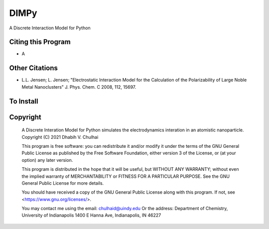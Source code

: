 *****
DIMPy
*****

A Discrete Interaction Model for Python

Citing this Program
-------------------

* A

Other Citations
---------------
* L.L. Jensen; L. Jensen; "Electrostatic Interaction Model for the
  Calculation of the Polarizability of Large Noble Metal Nanoclusters"
  J. Phys. Chem. C 2008, 112, 15697.

To Install
----------

Copyright
---------
    A Discrete Interation Model for Python simulates the electrodynamics
    interation in an atomistic nanoparticle.
    Copyright (C) 2021 Dhabih V. Chulhai

    This program is free software: you can redistribute it and/or modify
    it under the terms of the GNU General Public License as published by
    the Free Software Foundation, either version 3 of the License, or
    (at your option) any later version.

    This program is distributed in the hope that it will be useful,
    but WITHOUT ANY WARRANTY; without even the implied warranty of
    MERCHANTABILITY or FITNESS FOR A PARTICULAR PURPOSE.  See the 
    GNU General Public License for more details.

    You should have received a copy of the GNU General Public License
    along with this program.  If not, see <https://www.gnu.org/licenses/>.

    You may contact me using the email: chulhaid@uindy.edu
    Or the address:
    Department of Chemistry,
    University of Indianapolis
    1400 E Hanna Ave,
    Indianapolis, IN 46227
